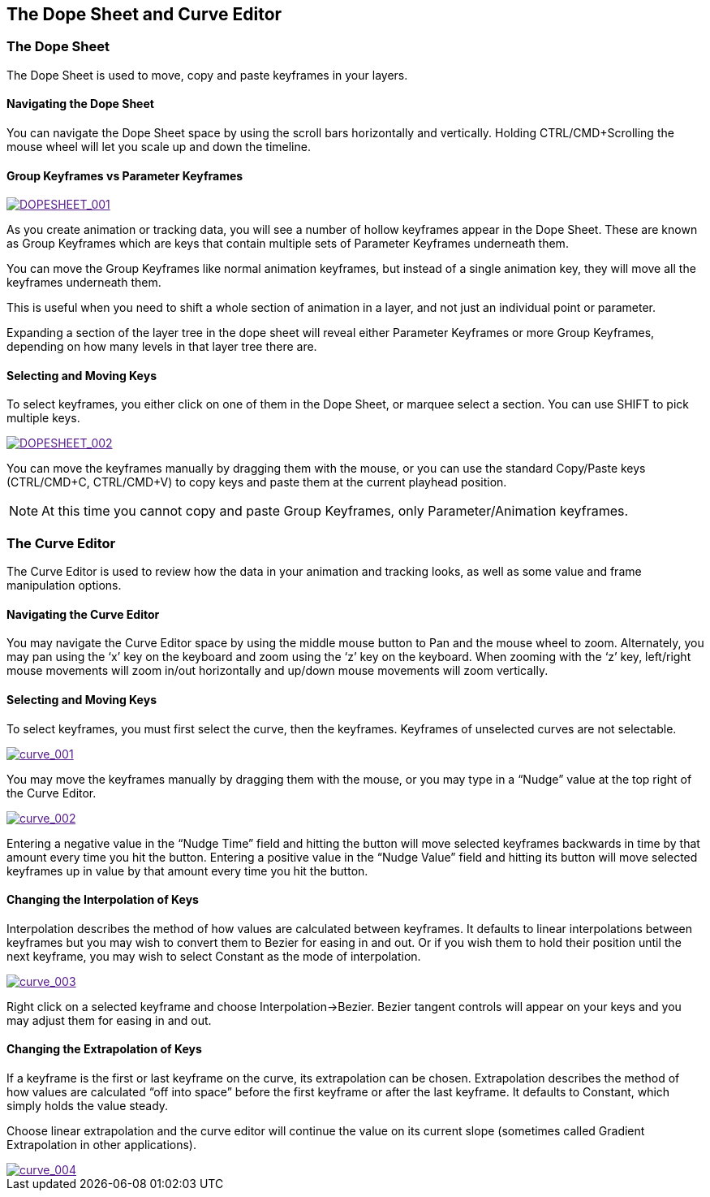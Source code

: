 
== The Dope Sheet and Curve Editor


=== The Dope Sheet

The Dope Sheet is used to move, copy and paste keyframes in your layers.


==== Navigating the Dope Sheet

You can navigate the Dope Sheet space by using the scroll bars horizontally and vertically.  Holding CTRL/CMD+Scrolling the mouse wheel will let you scale up and down the timeline.


==== Group Keyframes vs Parameter Keyframes

image::UserGuide/en_US/images/DOPESHEET_001.jpg["DOPESHEET_001",link="images/DOPESHEET_001.jpg]				


As you create animation or tracking data, you will see a number of hollow keyframes appear in the Dope Sheet.  These are known as Group Keyframes which are keys that contain multiple sets of Parameter Keyframes underneath them.

You can move the Group Keyframes like normal animation keyframes, but instead of a single animation key, they will move all the keyframes underneath them.

This is useful when you need to shift a whole section of animation in a layer, and not just an individual point or parameter.

Expanding a section of the layer tree in the dope sheet will reveal either Parameter Keyframes or more Group Keyframes, depending on how many levels in that layer tree there are.


==== Selecting and Moving Keys

To select keyframes, you either click on one of them in the Dope Sheet, or marquee select a section.  You can use SHIFT to pick multiple keys.


image::UserGuide/en_US/images/DOPESHEET_002.jpg["DOPESHEET_002",link="images/DOPESHEET_002.jpg]


You can move the keyframes manually by dragging them with the mouse, or you can use the standard Copy/Paste keys (CTRL/CMD+C, CTRL/CMD+V) to copy keys and paste them at the current playhead position.

NOTE: At this time you cannot copy and paste Group Keyframes, only Parameter/Animation keyframes.


=== The Curve Editor

The Curve Editor is used to review how the data in your animation and tracking looks, as well as some value and frame manipulation options.


==== Navigating the Curve Editor

You may navigate the Curve Editor space by using the middle mouse button to Pan and the mouse wheel to zoom. Alternately, you may pan using the ‘x&rsquo; key on the keyboard and zoom using the ‘z&rsquo; key on the keyboard. When zooming with the ‘z&rsquo; key, left/right mouse movements will zoom in/out horizontally and up/down mouse movements will zoom vertically.


==== Selecting and Moving Keys

To select keyframes, you must first select the curve, then the keyframes. Keyframes of unselected curves are not selectable.

image::UserGuide/en_US/images/curve_001.jpg["curve_001",link="images/curve_001.jpg]


You may move the keyframes manually by dragging them with the mouse, or you may type in a &ldquo;Nudge&rdquo; value at the top right of the Curve Editor.

image::UserGuide/en_US/images/curve_002.jpg["curve_002",link="images/curve_002.jpg]


Entering a negative value in the &ldquo;Nudge Time&rdquo; field and hitting the button will move selected keyframes backwards in time by that amount every time you hit the button. Entering a positive value in the &ldquo;Nudge Value&rdquo; field and hitting its button will move selected keyframes up in value by that amount every time you hit the button.


==== Changing the Interpolation of Keys

Interpolation describes the method of how values are calculated between keyframes. It defaults to linear interpolations between keyframes but you may wish to convert them to Bezier for easing in and out. Or if you wish them to hold their position until the next keyframe, you may wish to select Constant as the mode of interpolation.


image::UserGuide/en_US/images/curve_003.jpg["curve_003",link="images/curve_003.jpg]

Right click on a selected keyframe and choose Interpolation-&gt;Bezier. Bezier tangent controls will appear on your keys and you may adjust them for easing in and out.


==== Changing the Extrapolation of Keys

If a keyframe is the first or last keyframe on the curve, its extrapolation can be chosen. Extrapolation describes the method of how values are calculated &ldquo;off into space&rdquo; before the first keyframe or after the last keyframe. It defaults to Constant, which simply holds the value steady.

Choose linear extrapolation and the curve editor will continue the value on its current slope (sometimes called Gradient Extrapolation in other applications).

image::UserGuide/en_US/images/curve_004.jpg["curve_004",link="images/curve_004.jpg]

